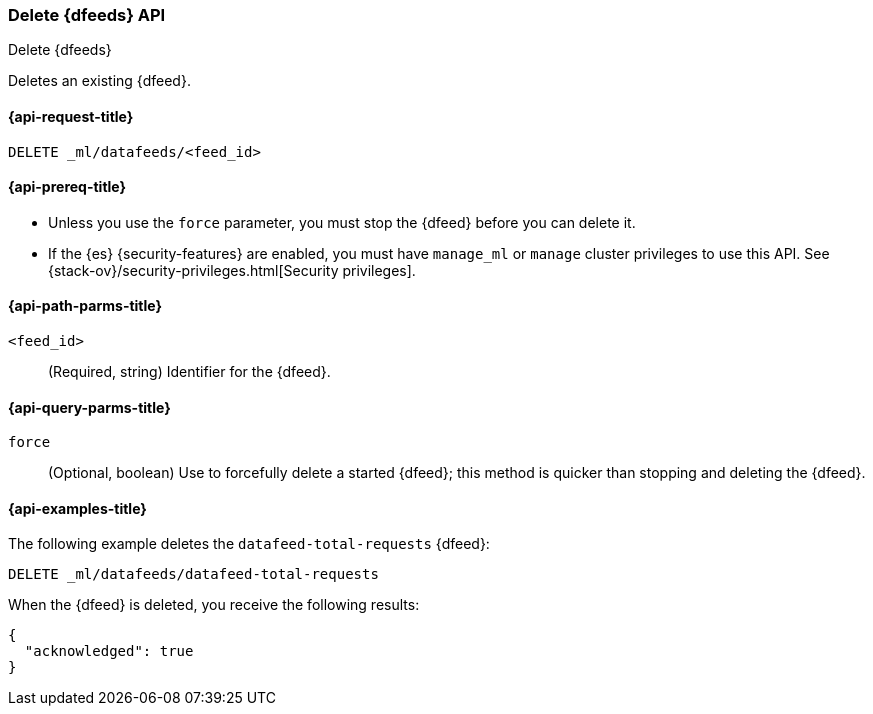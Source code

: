 [role="xpack"]
[testenv="platinum"]
[[ml-delete-datafeed]]
=== Delete {dfeeds} API

[subs="attributes"]
++++
<titleabbrev>Delete {dfeeds}</titleabbrev>
++++

Deletes an existing {dfeed}.

[[ml-delete-datafeed-request]]
==== {api-request-title}

`DELETE _ml/datafeeds/<feed_id>`

[[ml-delete-datafeed-prereqs]]
==== {api-prereq-title}

* Unless you use the `force` parameter, you must stop the {dfeed} before you
can delete it.
* If the {es} {security-features} are enabled, you must have `manage_ml` or
`manage` cluster privileges to use this API. See
{stack-ov}/security-privileges.html[Security privileges].

[[ml-delete-datafeed-path-parms]]
==== {api-path-parms-title}

`<feed_id>`::
  (Required, string) Identifier for the {dfeed}.

[[ml-delete-datafeed-query-parms]]
==== {api-query-parms-title}

`force`::
  (Optional, boolean) Use to forcefully delete a started {dfeed}; this method is
  quicker than stopping and deleting the {dfeed}.

[[ml-delete-datafeed-example]]
==== {api-examples-title}

The following example deletes the `datafeed-total-requests` {dfeed}:

[source,console]
--------------------------------------------------
DELETE _ml/datafeeds/datafeed-total-requests
--------------------------------------------------
// TEST[skip:setup:server_metrics_datafeed]

When the {dfeed} is deleted, you receive the following results:

[source,console-result]
----
{
  "acknowledged": true
}
----
